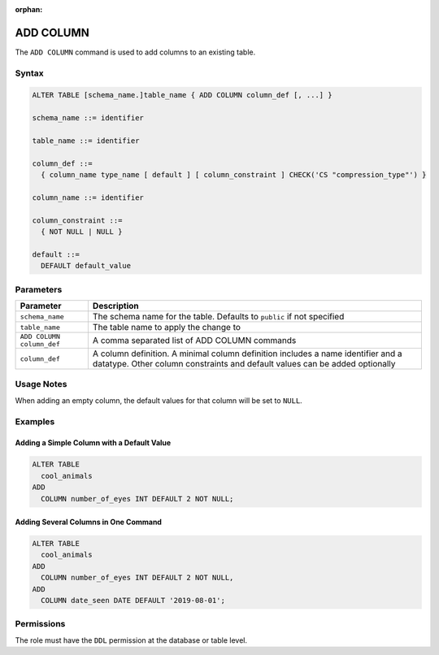 :orphan:

.. _add_column:

**********
ADD COLUMN
**********

The ``ADD COLUMN`` command is used to add columns to an existing table.

Syntax
======

.. code-block:: postgres

	ALTER TABLE [schema_name.]table_name { ADD COLUMN column_def [, ...] }

	schema_name ::= identifier
	
	table_name ::= identifier
	
	column_def ::= 
	  { column_name type_name [ default ] [ column_constraint ] CHECK('CS "compression_type"') }

	column_name ::= identifier
	
	column_constraint ::=
	  { NOT NULL | NULL }
	  
	default ::=
	  DEFAULT default_value

Parameters
==========

.. list-table:: 
   :widths: auto
   :header-rows: 1
   
   * - Parameter
     - Description
   * - ``schema_name``
     - The schema name for the table. Defaults to ``public`` if not specified
   * - ``table_name``
     - The table name to apply the change to
   * - ``ADD COLUMN column_def``
     - A comma separated list of ADD COLUMN commands
   * - ``column_def``
     - A column definition. A minimal column definition includes a name identifier and a datatype. Other column constraints and default values can be added optionally
   
Usage Notes
=========== 

When adding an empty column, the default values for that column will be set to ``NULL``.

Examples
========
   
Adding a Simple Column with a Default Value
-------------------------------------------

.. code-block:: postgres

	ALTER TABLE
	  cool_animals
	ADD
	  COLUMN number_of_eyes INT DEFAULT 2 NOT NULL;   

Adding Several Columns in One Command
-------------------------------------

.. code-block:: postgres

	ALTER TABLE
	  cool_animals
	ADD
	  COLUMN number_of_eyes INT DEFAULT 2 NOT NULL,
	ADD
	  COLUMN date_seen DATE DEFAULT '2019-08-01';
	 

Permissions
===========

The role must have the ``DDL`` permission at the database or table level.
